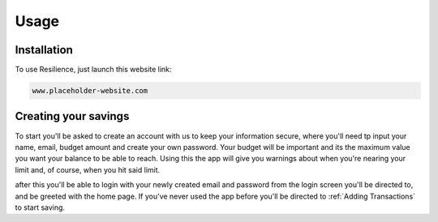 Usage
=====

.. _installation:

Installation
------------

To use Resilience, just launch this website link:

.. code-block:: console

   www.placeholder-website.com

Creating your savings
----------------

To start you'll be asked to create an account with us to keep your information secure, where you'll need tp input your name, email, budget amount and create your own password. Your budget will be important and its the maximum value you want your balance to be able to reach. Using this the app will give you warnings about when you're nearing your limit and, of course, when you hit said limit.

after this you'll be able to login with your newly created email and password from the login screen you'll be directed to, and be greeted with the home page. If you've never used the app before you'll be directed to :ref:`Adding Transactions` to start saving.

.. autoexception:: lumache.InvalidKindError
